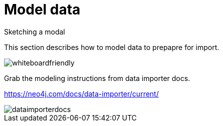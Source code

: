 [[aura-mode-data]]
= Model data
:description: This page describes how to get data into a Neo4j AuraDB instance.

Sketching a modal

This section describes how to model data to prepapre for import.

image::whiteboardfriendly.png[]

Grab the modeling instructions from data importer docs.

https://neo4j.com/docs/data-importer/current/

image::dataimporterdocs.png[]